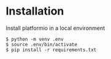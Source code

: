 * Installation
Install platformio in a local environment
#+begin_example
$ python -m venv .env
$ source .env/bin/activate
$ pip install -r requirements.txt
#+end_example
